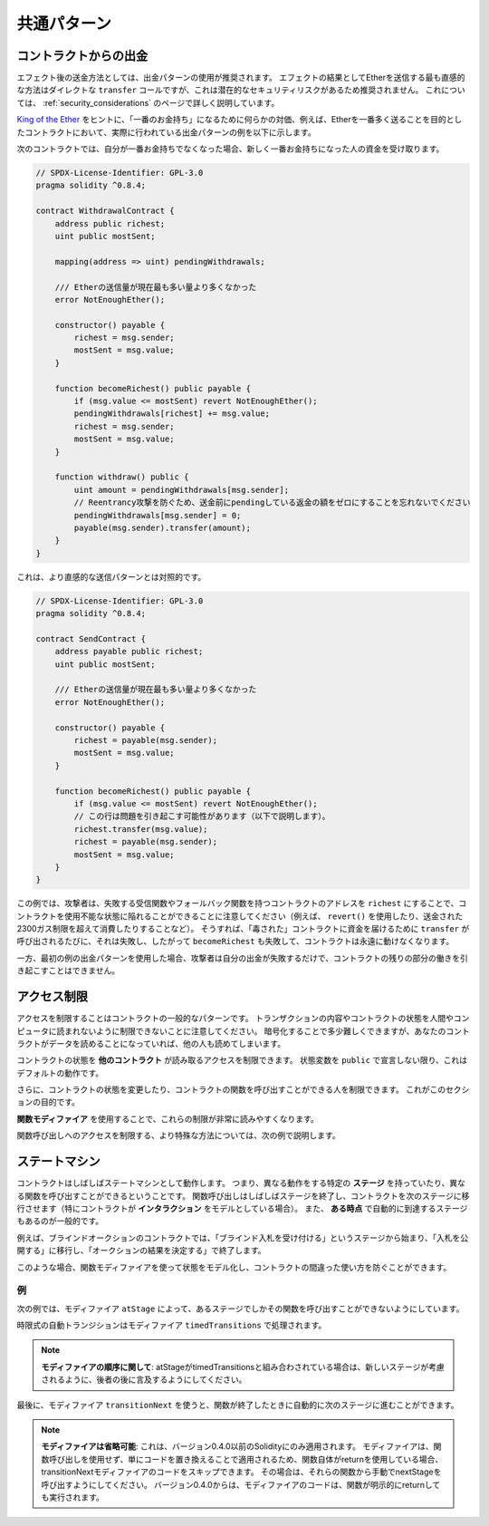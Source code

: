 ############
共通パターン
############

.. index:: withdrawal

.. _withdrawal_pattern:

**********************
コントラクトからの出金
**********************

.. The recommended method of sending funds after an effect is using the withdrawal pattern.
.. Although the most intuitive method of sending Ether, as a result of an effect, is a direct ``transfer`` call, this is not recommended as it introduces a potential security risk.
.. You may read more about this on the :ref:`security_considerations` page.

エフェクト後の送金方法としては、出金パターンの使用が推奨されます。
エフェクトの結果としてEtherを送信する最も直感的な方法はダイレクトな ``transfer`` コールですが、これは潜在的なセキュリティリスクがあるため推奨されません。
これについては、 :ref:`security_considerations` のページで詳しく説明しています。

`King of the Ether <https://www.kingoftheether.com/>`_ をヒントに、「一番のお金持ち」になるために何らかの対価、例えば、Etherを一番多く送ることを目的としたコントラクトにおいて、実際に行われている出金パターンの例を以下に示します。

次のコントラクトでは、自分が一番お金持ちでなくなった場合、新しく一番お金持ちになった人の資金を受け取ります。

.. code-block:: solidity

    // SPDX-License-Identifier: GPL-3.0
    pragma solidity ^0.8.4;

    contract WithdrawalContract {
        address public richest;
        uint public mostSent;

        mapping(address => uint) pendingWithdrawals;

        /// Etherの送信量が現在最も多い量より多くなかった
        error NotEnoughEther();

        constructor() payable {
            richest = msg.sender;
            mostSent = msg.value;
        }

        function becomeRichest() public payable {
            if (msg.value <= mostSent) revert NotEnoughEther();
            pendingWithdrawals[richest] += msg.value;
            richest = msg.sender;
            mostSent = msg.value;
        }

        function withdraw() public {
            uint amount = pendingWithdrawals[msg.sender];
            // Reentrancy攻撃を防ぐため、送金前にpendingしている返金の額をゼロにすることを忘れないでください
            pendingWithdrawals[msg.sender] = 0;
            payable(msg.sender).transfer(amount);
        }
    }

.. This is as opposed to the more intuitive sending pattern:

これは、より直感的な送信パターンとは対照的です。

.. code-block:: solidity

    // SPDX-License-Identifier: GPL-3.0
    pragma solidity ^0.8.4;

    contract SendContract {
        address payable public richest;
        uint public mostSent;

        /// Etherの送信量が現在最も多い量より多くなかった
        error NotEnoughEther();

        constructor() payable {
            richest = payable(msg.sender);
            mostSent = msg.value;
        }

        function becomeRichest() public payable {
            if (msg.value <= mostSent) revert NotEnoughEther();
            // この行は問題を引き起こす可能性があります（以下で説明します）。
            richest.transfer(msg.value);
            richest = payable(msg.sender);
            mostSent = msg.value;
        }
    }

.. Notice that, in this example, an attacker could trap the contract into an unusable state by causing ``richest`` to be
.. the address of a contract that has a receive or fallback function
.. which fails (e.g. by using ``revert()`` or by just
.. consuming more than the 2300 gas stipend transferred to them). That way,
.. whenever ``transfer`` is called to deliver funds to the
.. "poisoned" contract, it will fail and thus also ``becomeRichest``
.. will fail, with the contract being stuck forever.

この例では、攻撃者は、失敗する受信関数やフォールバック関数を持つコントラクトのアドレスを ``richest`` にすることで、コントラクトを使用不能な状態に陥れることができることに注意してください（例えば、 ``revert()`` を使用したり、送金された2300ガス制限を超えて消費したりすることなど）。
そうすれば、「毒された」コントラクトに資金を届けるために ``transfer`` が呼び出されるたびに、それは失敗し、したがって ``becomeRichest`` も失敗して、コントラクトは永遠に動けなくなります。

.. In contrast, if you use the "withdraw" pattern from the first example, the attacker can only cause his or her own withdraw to fail and not the rest of the contract's workings.

一方、最初の例の出金パターンを使用した場合、攻撃者は自分の出金が失敗するだけで、コントラクトの残りの部分の働きを引き起こすことはできません。

.. index:: access;restricting

************
アクセス制限
************

.. Restricting access is a common pattern for contracts.
.. Note that you can never restrict any human or computer from reading the content of your transactions or your contract's state.
.. You can make it a bit harder by using encryption, but if your contract is supposed to read the data, so will everyone else.

アクセスを制限することはコントラクトの一般的なパターンです。
トランザクションの内容やコントラクトの状態を人間やコンピュータに読まれないように制限できないことに注意してください。
暗号化することで多少難しくできますが、あなたのコントラクトがデータを読めることになっていれば、他の人も読めてしまいます。

コントラクトの状態を **他のコントラクト** が読み取るアクセスを制限できます。
状態変数を ``public`` で宣言しない限り、これはデフォルトの動作です。

.. Furthermore, you can restrict who can make modifications to your contract's state or call your contract's functions and this is what this section is about.

さらに、コントラクトの状態を変更したり、コントラクトの関数を呼び出すことができる人を制限できます。
これがこのセクションの目的です。

.. index:: function;modifier

**関数モディファイア** を使用することで、これらの制限が非常に読みやすくなります。

.. code-block:: solidity
    :force:

    // SPDX-License-Identifier: GPL-3.0
    pragma solidity ^0.8.4;

    contract AccessRestriction {
        // これらはコンストラクション段階で代入され、`msg.sender`はこのコントラクトを作成するアカウントです
        address public owner = msg.sender;
        uint public creationTime = block.timestamp;

        // 次に、このコントラクトで発生しうるエラーの一覧とテキストによる説明を特殊なコメントで示します

        /// この操作を実行する権限が送信者にありません
        error Unauthorized();

        /// 関数呼び出しが早すぎます
        error TooEarly();

        /// 関数呼び出しで送信されるEtherが不足しています
        error NotEnoughEther();

        // モディファイアは、関数のボディを変更するために使用できます
        // このモディファイアを使用すると、特定のアドレスから関数が呼び出された場合にのみ実行されるチェックが前置されます
        modifier onlyBy(address account)
        {
            if (msg.sender != account)
                revert Unauthorized();
            // "_;" を忘れないでください！
            // モディファイアが使用されると、実際の関数ボディに置き換えられます
            _;
        }

        /// `newOwner` をこのコントラクトの新しいオーナーにします
        function changeOwner(address newOwner)
            public
            onlyBy(owner)
        {
            owner = newOwner;
        }

        modifier onlyAfter(uint time) {
            if (block.timestamp < time)
                revert TooEarly();
            _;
        }

        /// 所有者情報を消去します
        /// コントラクトが作成されてから6週間後にのみ呼び出すことができます
        function disown()
            public
            onlyBy(owner)
            onlyAfter(creationTime + 6 weeks)
        {
            delete owner;
        }

        // このモディファイアは、関数呼び出しに関連する一定の料金を要求します
        // 呼び出し側が過剰に送金した場合、払い戻されますが、関数ボディの後にのみ払い戻されます
        // これは Solidity バージョン 0.4.0 以前では危険で、`_;` の後の部分をスキップすることが可能でした
        modifier costs(uint amount) {
            if (msg.value < amount)
                revert NotEnoughEther();

            _;
            if (msg.value > amount)
                payable(msg.sender).transfer(msg.value - amount);
        }

        function forceOwnerChange(address newOwner)
            public
            payable
            costs(200 ether)
        {
            owner = newOwner;
            // これは条件の一例です
            if (uint160(owner) & 0 == 1)
                // バージョン0.4.0以前のSolidityでは、返金されませんでした
                return;
            // 過払い金を返還します
        }
    }

.. A more specialised way in which access to function calls can be restricted will be discussed in the next example.

関数呼び出しへのアクセスを制限する、より特殊な方法については、次の例で説明します。

.. index:: state machine

**************
ステートマシン
**************

.. Contracts often act as a state machine, which means that they have certain **stages** in which they behave differently or in which different functions can be called.
.. A function call often ends a stage and transitions the contract into the next stage (especially if the contract models **interaction**).
.. It is also common that some stages are automatically reached at a certain point in **time**.

コントラクトはしばしばステートマシンとして動作します。
つまり、異なる動作をする特定の **ステージ** を持っていたり、異なる関数を呼び出すことができるということです。
関数呼び出しはしばしばステージを終了し、コントラクトを次のステージに移行させます（特にコントラクトが **インタラクション** をモデルとしている場合）。
また、 **ある時点** で自動的に到達するステージもあるのが一般的です。

.. An example for this is a blind auction contract which starts in the stage "accepting blinded bids", then transitions to "revealing bids" which is ended by "determine auction outcome".

例えば、ブラインドオークションのコントラクトでは、「ブラインド入札を受け付ける」というステージから始まり、「入札を公開する」に移行し、「オークションの結果を決定する」で終了します。

.. index:: function;modifier

このような場合、関数モディファイアを使って状態をモデル化し、コントラクトの間違った使い方を防ぐことができます。

例
==

次の例では、モディファイア ``atStage`` によって、あるステージでしかその関数を呼び出すことができないようにしています。

時限式の自動トランジションはモディファイア ``timedTransitions`` で処理されます。

.. .. note::

..     **Modifier Order Matters**.
..     If atStage is combined
..     with timedTransitions, make sure that you mention
..     it after the latter, so that the new stage is
..     taken into account.

.. note::

    **モディファイアの順序に関して**:
    atStageがtimedTransitionsと組み合わされている場合は、新しいステージが考慮されるように、後者の後に言及するようにしてください。

.. Finally, the modifier ``transitionNext`` can be used
.. to automatically go to the next stage when the
.. function finishes.

最後に、モディファイア ``transitionNext`` を使うと、関数が終了したときに自動的に次のステージに進むことができます。

.. .. note::

..     **Modifier May be Skipped**.
..     This only applies to Solidity before version 0.4.0:
..     Since modifiers are applied by simply replacing code and not by using a function call, the code in the transitionNext modifier can be skipped if the function itself uses return.
..     If you want to do that, make sure to call nextStage manually from those functions.
..     Starting with version 0.4.0, modifier code will run even if the function explicitly returns.

.. note::

    **モディファイアは省略可能**:
    これは、バージョン0.4.0以前のSolidityにのみ適用されます。
    モディファイアは、関数呼び出しを使用せず、単にコードを置き換えることで適用されるため、関数自体がreturnを使用している場合、transitionNextモディファイアのコードをスキップできます。
    その場合は、それらの関数から手動でnextStageを呼び出すようにしてください。
    バージョン0.4.0からは、モディファイアのコードは、関数が明示的にreturnしても実行されます。

.. code-block:: solidity
    :force:

    // SPDX-License-Identifier: GPL-3.0
    pragma solidity ^0.8.4;

    contract StateMachine {
        enum Stages {
            AcceptingBlindedBids,
            RevealBids,
            AnotherStage,
            AreWeDoneYet,
            Finished
        }
        /// 現時点では関数を呼び出せません
        error FunctionInvalidAtThisStage();

        // これが現在のステージです
        Stages public stage = Stages.AcceptingBlindedBids;

        uint public creationTime = block.timestamp;

        modifier atStage(Stages stage_) {
            if (stage != stage_)
                revert FunctionInvalidAtThisStage();
            _;
        }

        function nextStage() internal {
            stage = Stages(uint(stage) + 1);
        }

        // 時間指定でトランジションを行います
        // 必ずこのモディファイアを最初に指定してください、そうしないとガードは新しいステージを考慮しません
        modifier timedTransitions() {
            if (stage == Stages.AcceptingBlindedBids &&
                        block.timestamp >= creationTime + 10 days)
                nextStage();
            if (stage == Stages.RevealBids &&
                    block.timestamp >= creationTime + 12 days)
                nextStage();
            // トランザクションによる他のステージへの推移
            _;
        }

        // モディファイアの順序が重要です！
        function bid()
            public
            payable
            timedTransitions
            atStage(Stages.AcceptingBlindedBids)
        {
            // 実装は省略します
        }

        function reveal()
            public
            timedTransitions
            atStage(Stages.RevealBids)
        {
        }

        // このモディファイアは、関数が終わった後、次のステージに移行します
        modifier transitionNext()
        {
            _;
            nextStage();
        }

        function g()
            public
            timedTransitions
            atStage(Stages.AnotherStage)
            transitionNext
        {
        }

        function h()
            public
            timedTransitions
            atStage(Stages.AreWeDoneYet)
            transitionNext
        {
        }

        function i()
            public
            timedTransitions
            atStage(Stages.Finished)
        {
        }
    }

